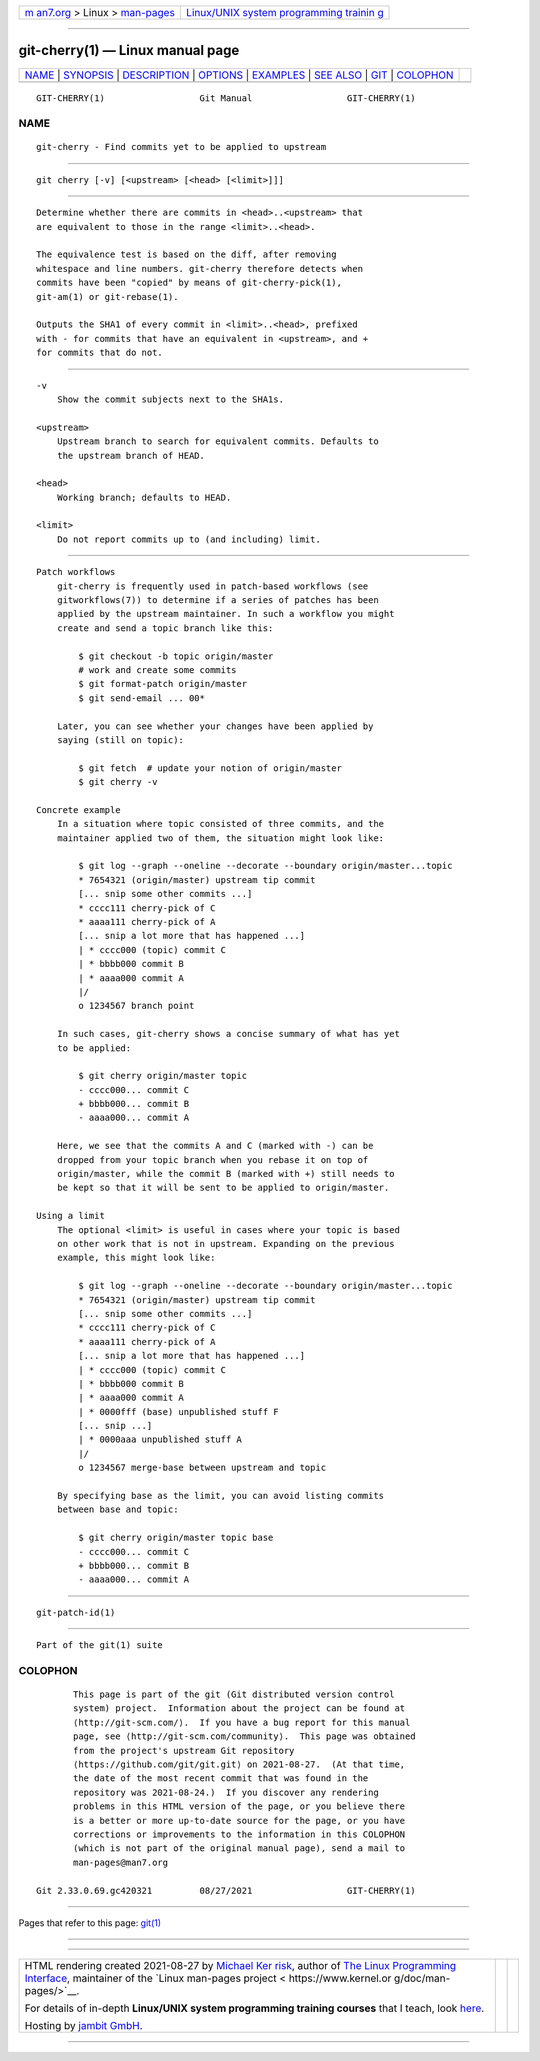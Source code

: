 .. container:: page-top

.. container:: nav-bar

   +----------------------------------+----------------------------------+
   | `m                               | `Linux/UNIX system programming   |
   | an7.org <../../../index.html>`__ | trainin                          |
   | > Linux >                        | g <http://man7.org/training/>`__ |
   | `man-pages <../index.html>`__    |                                  |
   +----------------------------------+----------------------------------+

--------------

git-cherry(1) — Linux manual page
=================================

+-----------------------------------+-----------------------------------+
| `NAME <#NAME>`__ \|               |                                   |
| `SYNOPSIS <#SYNOPSIS>`__ \|       |                                   |
| `DESCRIPTION <#DESCRIPTION>`__ \| |                                   |
| `OPTIONS <#OPTIONS>`__ \|         |                                   |
| `EXAMPLES <#EXAMPLES>`__ \|       |                                   |
| `SEE ALSO <#SEE_ALSO>`__ \|       |                                   |
| `GIT <#GIT>`__ \|                 |                                   |
| `COLOPHON <#COLOPHON>`__          |                                   |
+-----------------------------------+-----------------------------------+
| .. container:: man-search-box     |                                   |
+-----------------------------------+-----------------------------------+

::

   GIT-CHERRY(1)                  Git Manual                  GIT-CHERRY(1)

NAME
-------------------------------------------------

::

          git-cherry - Find commits yet to be applied to upstream


---------------------------------------------------------

::

          git cherry [-v] [<upstream> [<head> [<limit>]]]


---------------------------------------------------------------

::

          Determine whether there are commits in <head>..<upstream> that
          are equivalent to those in the range <limit>..<head>.

          The equivalence test is based on the diff, after removing
          whitespace and line numbers. git-cherry therefore detects when
          commits have been "copied" by means of git-cherry-pick(1),
          git-am(1) or git-rebase(1).

          Outputs the SHA1 of every commit in <limit>..<head>, prefixed
          with - for commits that have an equivalent in <upstream>, and +
          for commits that do not.


-------------------------------------------------------

::

          -v
              Show the commit subjects next to the SHA1s.

          <upstream>
              Upstream branch to search for equivalent commits. Defaults to
              the upstream branch of HEAD.

          <head>
              Working branch; defaults to HEAD.

          <limit>
              Do not report commits up to (and including) limit.


---------------------------------------------------------

::

      Patch workflows
          git-cherry is frequently used in patch-based workflows (see
          gitworkflows(7)) to determine if a series of patches has been
          applied by the upstream maintainer. In such a workflow you might
          create and send a topic branch like this:

              $ git checkout -b topic origin/master
              # work and create some commits
              $ git format-patch origin/master
              $ git send-email ... 00*

          Later, you can see whether your changes have been applied by
          saying (still on topic):

              $ git fetch  # update your notion of origin/master
              $ git cherry -v

      Concrete example
          In a situation where topic consisted of three commits, and the
          maintainer applied two of them, the situation might look like:

              $ git log --graph --oneline --decorate --boundary origin/master...topic
              * 7654321 (origin/master) upstream tip commit
              [... snip some other commits ...]
              * cccc111 cherry-pick of C
              * aaaa111 cherry-pick of A
              [... snip a lot more that has happened ...]
              | * cccc000 (topic) commit C
              | * bbbb000 commit B
              | * aaaa000 commit A
              |/
              o 1234567 branch point

          In such cases, git-cherry shows a concise summary of what has yet
          to be applied:

              $ git cherry origin/master topic
              - cccc000... commit C
              + bbbb000... commit B
              - aaaa000... commit A

          Here, we see that the commits A and C (marked with -) can be
          dropped from your topic branch when you rebase it on top of
          origin/master, while the commit B (marked with +) still needs to
          be kept so that it will be sent to be applied to origin/master.

      Using a limit
          The optional <limit> is useful in cases where your topic is based
          on other work that is not in upstream. Expanding on the previous
          example, this might look like:

              $ git log --graph --oneline --decorate --boundary origin/master...topic
              * 7654321 (origin/master) upstream tip commit
              [... snip some other commits ...]
              * cccc111 cherry-pick of C
              * aaaa111 cherry-pick of A
              [... snip a lot more that has happened ...]
              | * cccc000 (topic) commit C
              | * bbbb000 commit B
              | * aaaa000 commit A
              | * 0000fff (base) unpublished stuff F
              [... snip ...]
              | * 0000aaa unpublished stuff A
              |/
              o 1234567 merge-base between upstream and topic

          By specifying base as the limit, you can avoid listing commits
          between base and topic:

              $ git cherry origin/master topic base
              - cccc000... commit C
              + bbbb000... commit B
              - aaaa000... commit A


---------------------------------------------------------

::

          git-patch-id(1)


-----------------------------------------------

::

          Part of the git(1) suite

COLOPHON
---------------------------------------------------------

::

          This page is part of the git (Git distributed version control
          system) project.  Information about the project can be found at
          ⟨http://git-scm.com/⟩.  If you have a bug report for this manual
          page, see ⟨http://git-scm.com/community⟩.  This page was obtained
          from the project's upstream Git repository
          ⟨https://github.com/git/git.git⟩ on 2021-08-27.  (At that time,
          the date of the most recent commit that was found in the
          repository was 2021-08-24.)  If you discover any rendering
          problems in this HTML version of the page, or you believe there
          is a better or more up-to-date source for the page, or you have
          corrections or improvements to the information in this COLOPHON
          (which is not part of the original manual page), send a mail to
          man-pages@man7.org

   Git 2.33.0.69.gc420321         08/27/2021                  GIT-CHERRY(1)

--------------

Pages that refer to this page: `git(1) <../man1/git.1.html>`__

--------------

--------------

.. container:: footer

   +-----------------------+-----------------------+-----------------------+
   | HTML rendering        |                       | |Cover of TLPI|       |
   | created 2021-08-27 by |                       |                       |
   | `Michael              |                       |                       |
   | Ker                   |                       |                       |
   | risk <https://man7.or |                       |                       |
   | g/mtk/index.html>`__, |                       |                       |
   | author of `The Linux  |                       |                       |
   | Programming           |                       |                       |
   | Interface <https:     |                       |                       |
   | //man7.org/tlpi/>`__, |                       |                       |
   | maintainer of the     |                       |                       |
   | `Linux man-pages      |                       |                       |
   | project <             |                       |                       |
   | https://www.kernel.or |                       |                       |
   | g/doc/man-pages/>`__. |                       |                       |
   |                       |                       |                       |
   | For details of        |                       |                       |
   | in-depth **Linux/UNIX |                       |                       |
   | system programming    |                       |                       |
   | training courses**    |                       |                       |
   | that I teach, look    |                       |                       |
   | `here <https://ma     |                       |                       |
   | n7.org/training/>`__. |                       |                       |
   |                       |                       |                       |
   | Hosting by `jambit    |                       |                       |
   | GmbH                  |                       |                       |
   | <https://www.jambit.c |                       |                       |
   | om/index_en.html>`__. |                       |                       |
   +-----------------------+-----------------------+-----------------------+

--------------

.. container:: statcounter

   |Web Analytics Made Easy - StatCounter|

.. |Cover of TLPI| image:: https://man7.org/tlpi/cover/TLPI-front-cover-vsmall.png
   :target: https://man7.org/tlpi/
.. |Web Analytics Made Easy - StatCounter| image:: https://c.statcounter.com/7422636/0/9b6714ff/1/
   :class: statcounter
   :target: https://statcounter.com/
